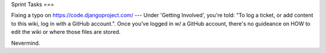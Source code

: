 Sprint Tasks
===

Fixing a typo on https://code.djangoproject.com/
---
Under 'Getting Involved', you're told: "To log a ticket, or add content to this wiki, log in with a GitHub account.". Once you've logged in w/ a GitHub account, there's no guideance on HOW to edit the wiki or where those files are stored.

Nevermind.

